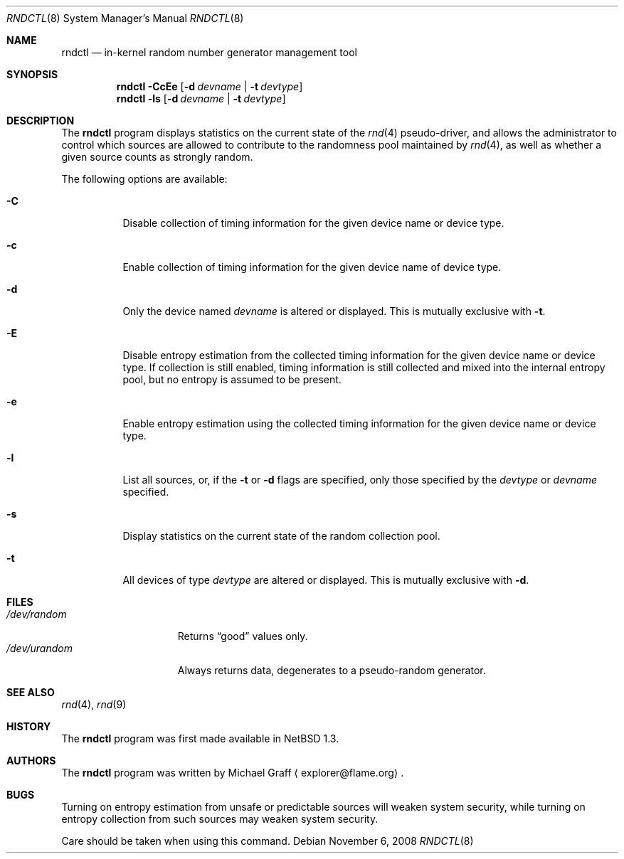 .\"	$NetBSD: rndctl.8,v 1.15.40.1 2009/01/08 22:58:19 snj Exp $
.\"
.\" Copyright (c) 1997 Michael Graff
.\" All rights reserved.
.\"
.\" Redistribution and use in source and binary forms, with or without
.\" modification, are permitted provided that the following conditions
.\" are met:
.\" 1. Redistributions of source code must retain the above copyright
.\"    notice, this list of conditions and the following disclaimer.
.\" 2. Redistributions in binary form must reproduce the above copyright
.\"    notice, this list of conditions and the following disclaimer in the
.\"    documentation and/or other materials provided with the distribution.
.\" 3. The name of the author may not be used to endorse or promote products
.\"    derived from this software without specific prior written permission.
.\"
.\" THIS SOFTWARE IS PROVIDED BY THE AUTHOR ``AS IS'' AND ANY EXPRESS OR
.\" IMPLIED WARRANTIES, INCLUDING, BUT NOT LIMITED TO, THE IMPLIED WARRANTIES
.\" OF MERCHANTABILITY AND FITNESS FOR A PARTICULAR PURPOSE ARE DISCLAIMED.
.\" IN NO EVENT SHALL THE AUTHOR BE LIABLE FOR ANY DIRECT, INDIRECT,
.\" INCIDENTAL, SPECIAL, EXEMPLARY, OR CONSEQUENTIAL DAMAGES (INCLUDING,
.\" BUT NOT LIMITED TO, PROCUREMENT OF SUBSTITUTE GOODS OR SERVICES;
.\" LOSS OF USE, DATA, OR PROFITS; OR BUSINESS INTERRUPTION) HOWEVER CAUSED
.\" AND ON ANY THEORY OF LIABILITY, WHETHER IN CONTRACT, STRICT LIABILITY,
.\" OR TORT (INCLUDING NEGLIGENCE OR OTHERWISE) ARISING IN ANY WAY
.\" OUT OF THE USE OF THIS SOFTWARE, EVEN IF ADVISED OF THE POSSIBILITY OF
.\" SUCH DAMAGE.
.\"
.Dd November 6, 2008
.Dt RNDCTL 8
.Os
.Sh NAME
.Nm rndctl
.Nd in-kernel random number generator management tool
.Sh SYNOPSIS
.Nm
.Fl CcEe
.Op Fl d Ar devname | Fl t Ar devtype
.Nm
.Fl ls
.Op Fl d Ar devname | Fl t Ar devtype
.Sh DESCRIPTION
The
.Nm
program displays statistics on the current state of the
.Xr rnd 4
pseudo-driver, and allows the administrator to control which sources
are allowed to contribute to the randomness pool maintained by
.Xr rnd 4 ,
as well as whether a given source counts as strongly random.
.Pp
The following options are available:
.Bl -tag -width 123456
.It Fl C
Disable collection of timing information for the given
device name or device type.
.It Fl c
Enable collection of timing information for the given
device name of device type.
.It Fl d
Only the device named
.Ar devname
is altered or displayed.
This is mutually exclusive with
.Fl t .
.It Fl E
Disable entropy estimation from the collected timing information for
the given device name or device type.
If collection is still enabled, timing information is still
collected and mixed into the internal entropy pool,
but no entropy is assumed to be present.
.It Fl e
Enable entropy estimation using the collected timing information
for the given device name or device type.
.It Fl l
List all sources, or, if the
.Fl t
or
.Fl d
flags are specified, only those specified by the
.Ar devtype
or
.Ar devname
specified.
.It Fl s
Display statistics on the current state of the random collection pool.
.It Fl t
All devices of type
.Ar devtype
are altered or displayed.
This is mutually exclusive with
.Fl d .
.El
.Sh FILES
.Bl -tag -width /dev/urandomx -compact
.It Pa /dev/random
Returns
.Dq good
values only.
.It Pa /dev/urandom
Always returns data, degenerates to a pseudo-random generator.
.El
.Sh SEE ALSO
.Xr rnd 4 ,
.Xr rnd 9
.Sh HISTORY
The
.Nm
program was first made available in
.Nx 1.3 .
.Sh AUTHORS
The
.Nm
program was written by
.An Michael Graff
.Aq explorer@flame.org .
.Sh BUGS
Turning on entropy estimation from unsafe or predictable sources will
weaken system security, while turning on entropy collection from such
sources may weaken system security.
.Pp
Care should be taken when using this command.
